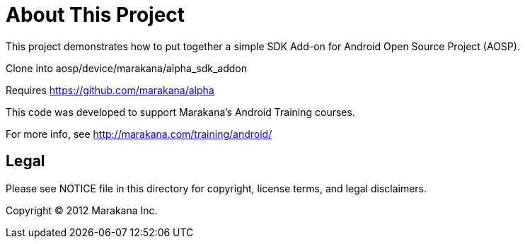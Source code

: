 = About This Project

This project demonstrates how to put together a simple SDK Add-on for Android Open Source Project (AOSP).

Clone into aosp/device/marakana/alpha_sdk_addon

Requires https://github.com/marakana/alpha

This code was developed to support Marakana's Android Training courses.

For more info, see http://marakana.com/training/android/

== Legal

Please see ++NOTICE++ file in this directory for copyright, license terms, and legal disclaimers.

Copyright © 2012 Marakana Inc.

